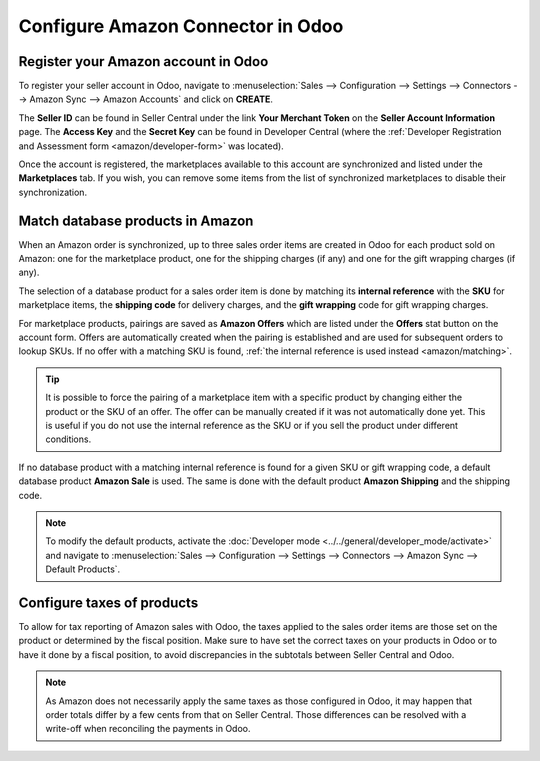 ==================================
Configure Amazon Connector in Odoo
==================================

Register your Amazon account in Odoo
====================================

To register your seller account in Odoo, navigate to :menuselection:`Sales --> Configuration
--> Settings --> Connectors --> Amazon Sync --> Amazon Accounts` and click on **CREATE**.

The **Seller ID** can be found in Seller Central under the link **Your Merchant Token** on the
**Seller Account Information** page. The **Access Key** and the **Secret Key** can be found in
Developer Central (where the :ref:`Developer Registration and Assessment form
<amazon/developer-form>` was located).

Once the account is registered, the marketplaces available to this account are synchronized and
listed under the **Marketplaces** tab. If you wish, you can remove some items from the list of
synchronized marketplaces to disable their synchronization.

Match database products in Amazon
=================================

When an Amazon order is synchronized, up to three sales order items are created in Odoo for each
product sold on Amazon: one for the marketplace product, one for the shipping charges (if any) and
one for the gift wrapping charges (if any).

.. _amazon/matching:

The selection of a database product for a sales order item is done by matching its
**internal reference** with the **SKU** for marketplace items, the **shipping code** for delivery
charges, and the **gift wrapping** code for gift wrapping charges.

For marketplace products, pairings are saved as **Amazon Offers** which are listed under the
**Offers** stat button on the account form. Offers are automatically created when the pairing is
established and are used for subsequent orders to lookup SKUs. If no offer with a matching SKU is
found, :ref:`the internal reference is used instead <amazon/matching>`.

.. tip::
   It is possible to force the pairing of a marketplace item with a specific product by changing
   either the product or the SKU of an offer. The offer can be manually created if it was not
   automatically done yet. This is useful if you do not use the internal reference as the SKU or if
   you sell the product under different conditions.

If no database product with a matching internal reference is found for a given SKU or gift wrapping
code, a default database product **Amazon Sale** is used. The same is done with the default product
**Amazon Shipping** and the shipping code.

.. note::
   To modify the default products, activate the
   :doc:`Developer mode <../../general/developer_mode/activate>` and navigate to
   :menuselection:`Sales --> Configuration --> Settings --> Connectors --> Amazon Sync -->
   Default Products`.

Configure taxes of products
===========================

To allow for tax reporting of Amazon sales with Odoo, the taxes applied to the sales order items are
those set on the product or determined by the fiscal position. Make sure to have set the correct
taxes on your products in Odoo or to have it done by a fiscal position, to avoid discrepancies in
the subtotals between Seller Central and Odoo.

.. note::
   As Amazon does not necessarily apply the same taxes as those configured in Odoo, it may happen
   that order totals differ by a few cents from that on Seller Central. Those differences can be
   resolved with a write-off when reconciling the payments in Odoo.